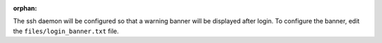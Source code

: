 :orphan:

The ssh daemon will be configured so that a warning banner will be displayed
after login. To configure the banner, edit the ``files/login_banner.txt``
file.
